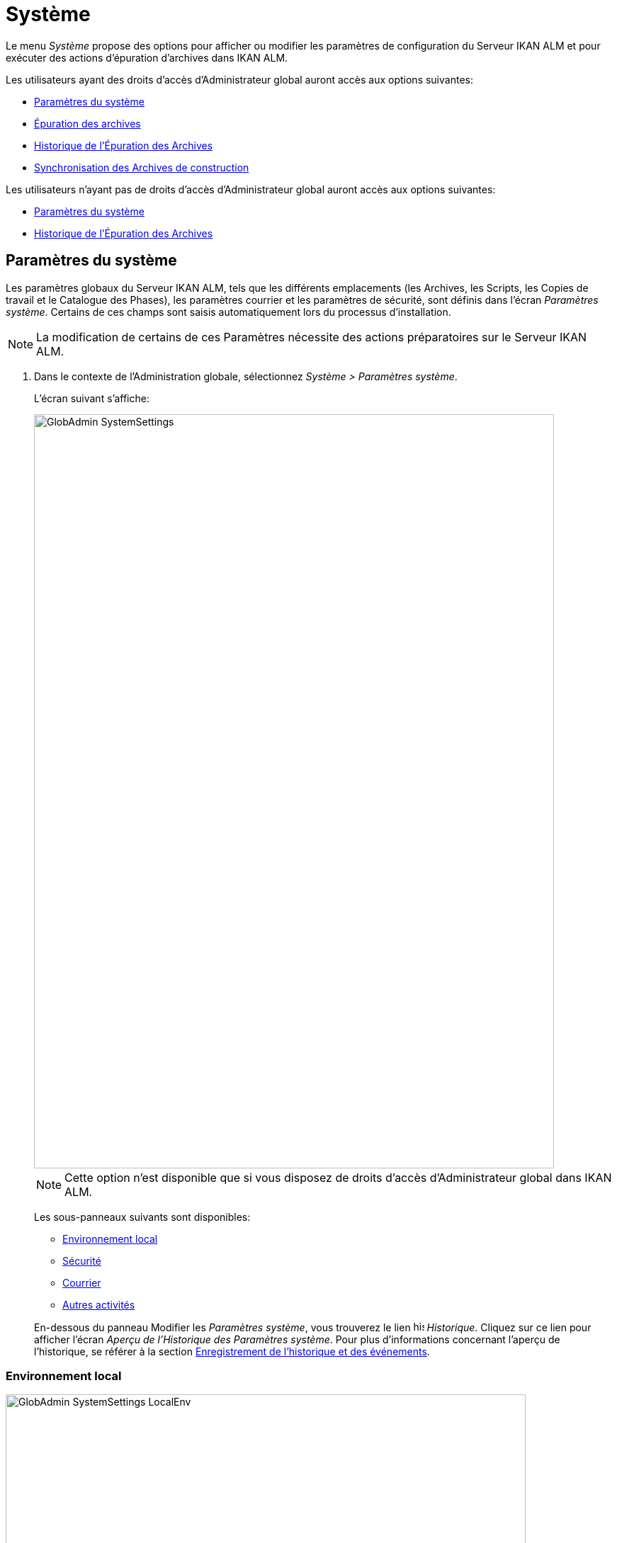 // The imagesdir attribute is only needed to display images during offline editing. Antora neglects the attribute.
:imagesdir: ../images

[[_globadm_system_settings]]
[[_globadm_system]]
= Système

Le menu _Système_ propose des options pour afficher ou modifier les paramètres de configuration du Serveur IKAN ALM et pour exécuter des actions d`'épuration d`'archives dans IKAN ALM.

Les utilisateurs ayant des droits d`'accès d`'Administrateur global auront accès aux options suivantes:

* <<GlobAdm_System.adoc#_globadm_system_settings,Paramètres du système>>
* <<GlobAdm_System.adoc#_globadm_system_housekeeping,Épuration des archives>>
* <<GlobAdm_System.adoc#_globadm_system_housekeepinghistory,Historique de l`'Épuration des Archives>>
* <<GlobAdm_System.adoc#_globadm_system_synchronizebuildarchive,Synchronisation des Archives de construction>>


Les utilisateurs n`'ayant pas de droits d`'accès d`'Administrateur global auront accès aux options suivantes:

* <<GlobAdm_System.adoc#_globadm_system_settings,Paramètres du système>>
* <<GlobAdm_System.adoc#_globadm_system_housekeepinghistory,Historique de l`'Épuration des Archives>>


[[_globadm_system_settings]]
[[_pdefinesystemsettings]]
== Paramètres du système 
(((Paramètres du système)))  (((Administration globale ,Paramètres du système))) 

Les paramètres globaux du Serveur IKAN ALM, tels que les différents emplacements (les Archives, les Scripts, les Copies de travail et le Catalogue des Phases), les paramètres courrier et les paramètres de sécurité, sont définis dans l'écran __Paramètres
système__.
Certains de ces champs sont saisis automatiquement lors du processus d'installation.

[NOTE]
====
La modification de certains de ces Paramètres nécessite des actions préparatoires sur le Serveur IKAN ALM.
====

. Dans le contexte de l'Administration globale, sélectionnez __Système > Paramètres système__.
+
L`'écran suivant s`'affiche:
+
image::GlobAdmin-SystemSettings.png[,734,1065] 
+

[NOTE]
====
Cette option n`'est disponible que si vous disposez de droits d`'accès d`'Administrateur global dans IKAN ALM.
====
+
Les sous-panneaux suivants sont disponibles:

* <<GlobAdm_System.adoc#_ssystemsettings_tablocalenvironment,Environnement local>>
* <<GlobAdm_System.adoc#_ssytemsettings_tabsecurity,Sécurité>>
* <<GlobAdm_System.adoc#_ssystemsettings_tabmail,Courrier>>
* <<GlobAdm_System.adoc#_ssytemsettings_tabmiscellaneous,Autres activités>>

+
En-dessous du panneau Modifier les __Paramètres
système__, vous trouverez le lien image:icons/history.gif[,15,15]  _Historique_.
Cliquez sur ce lien pour afficher l`'écran __Aperçu de l`'Historique
des Paramètres système__.
Pour plus d`'informations concernant l`'aperçu de l`'historique, se référer à la section <<App_HistoryEventLogging.adoc#_historyeventlogging,Enregistrement de l`'historique et des événements>>.


[[_ssystemsettings_tablocalenvironment]]
=== Environnement local

image::GlobAdmin-SystemSettings_LocalEnv.png[,734,472] 

Les champs suivants sont disponibles dans le sous-panneau __Environnement local__:

[cols="1,1", frame="topbot", options="header"]
|===
| Champ
| Description

|Serveur IKAN ALM
|Ce champ contient le nom de la Machine qui actuellement héberge le Serveur IKAN ALM.

Si nécessaire, sélectionnez la dénomination d`'une autre Machine à partir du menu déroulant.

La modification de ce champ nécessite des actions préparatoires telles que l`'installation du Serveur IKAN ALM sur la nouvelle Machine cible, la migration des Emplacements utilisés par le transporteur FileCopy Local et l`'installation des Clients RCV nécessaires.

|_Emplacements locaux_
|Ces champs sont utilisés par les Agents de Construction ou de Déploiement.
Ces emplacements sont automatiquement synchronisés avec le transporteur FileCopy Local. <<GlobAdm_Transporters.adoc#_globadm_transporters,Transporteurs>>

|Emplacement des Copies de travail
|Ce champ contient le chemin vers l`'Emplacement des Copies de travail.

Il s`'agit de l`'emplacement où l`'interface RCV place la copie de travail.
Il est utilisé si l`'Agent de Construction tourne sur la même Machine que le Serveur IKAN ALM.
Le balisage du RCV après une construction réussie se fait à partir de cet emplacement.

Si nécessaire, vous pouvez modifier le chemin vers l`'emplacement.

|Emplacement Archives de construction
|Ce champ contient le chemin vers l`'Emplacement des Archives de construction sur le Serveur IKAN ALM.

Il s`'agit de l`'emplacement où les résultats de construction seront copiés ou d`'où ils seront récupérés.
Ils sont placés par projets et branches.

Si nécessaire, vous pouvez modifier le chemin vers l`'emplacement.

|Emplacement des Scripts
|Ce champ contient le chemin vers l`'Emplacement des Scripts de construction et de déploiement.

Ce champ est utilisé si les scripts ne sont pas définis dans les codes Source depuis le Référentiel de Contrôle de Version (RCV).

Si nécessaire, vous pouvez modifier le chemin vers l`'emplacement.

Ce champ permet de sauvegarder les scripts en dehors du Référentiel de Contrôle de Version et de les gérer à un emplacement central (sécurisé).

|Emplacement du Catalogue des Phases
|Ce champ contient le chemin vers l'Emplacement du Catalogue des Phases sur le Serveur IKAN ALM.

Les nouvelles Phases et les Phases importées seront sauvegardées à cet emplacement.

|_Emplacements relatifs (Transporteurs distants)_
|Ces champs sont utilisés pour toutes les actions de Transport Distant (SSH, FTP et FileCopy). Ces chemins sont relatifs.

Le chemin d`'accès complet sera assemblé comme suit:

le _PrefixeDeChemin_ (comme indiqué dans la définition du transporteur SSH, FTP ou FileCopy) concaténé avec l`'__Emplacement relatif__ défini dans cet onglet d`'Environnement local.

Les transporteurs Distants sont activés par la définition du Protocole de transport lors de spécification des paramètres d`'une machine.

Pour plus d`'information, se référer aux sections <<GlobAdm_Transporters.adoc#_globadm_transporters,Transporteurs>> et <<GlobAdm_Machines.adoc#_globadm_machines,Machines>>.

|Emplacement des Copies de travail
|Ce champ contient l`'Emplacement des Copies de travail, affiché comme un emplacement distant.

Il s`'agit de l`'emplacement où l`'interface RCV place la copie de travail sur le Serveur IKAN ALM pour qu`'elle soit accessible aux Agents de Construction distants.

Si nécessaire, vous pouvez modifier le chemin vers l`'emplacement.

|Emplacement Archives de construction
|Ce champ contient l`'Emplacement des Archives de construction, affiché comme un emplacement distant.

Il s`'agit de l`'emplacement où les Constructions sont copiées ou récupérées par les Agents de Construction ou de Déploiement distants.

Si nécessaire, vous pouvez modifier le chemin vers l`'emplacement.

|Emplacement des Scripts
|Ce champ contient l`'Emplacement des Scripts de construction ou de déploiement affiché comme un emplacement distant.

Ce champ est utilisé si les scripts ne sont pas définis dans le Projet.

Si nécessaire, vous pouvez modifier le chemin vers l`'emplacement.

Ce champ permet que les scripts soient sauvegardés en dehors du Référentiel de Contrôle de Version et gérés à un emplacement central (sécurisé).

|Emplacement du Catalogue des Phases
|Ce champ contient l'emplacement du Catalogue des Phases affiché comme un emplacement distant.

Les nouvelles Phases et les Phases importées seront sauvegardées à cet emplacement.
Un Agent distant IKAN ALM qui doit installer une Phase utilisera cet emplacement pour la récupérer.

|_Paramètres du Protocole du Transporteur_
|Le Protocole du Transporteur défini comment les codes Sources et les résultats de construction seront transférés.

|Port SSH
|Saisissez le numéro de port SSH.
Cette spécification n`'est nécessaire que si le Serveur SSH sur le Serveur IKAN ALM utilise un port SSH différent du numéro de port par défaut ``22``.
Un serveur SSH doit être installé sur le Serveur IKAN ALM avant de pouvoir utiliser SSH comme Protocole du Transporteur.

_Note:_ Ce numéro de port peut être écrasé par le numéro de port spécifié dans la définition du Transporteur. <<GlobAdm_Transporters.adoc#_globadm_secureshellcreate,Créer un Transporteur sécurisé SSH>>

|Port FTP
|Saisissez le numéro de port FTP.
Cette spécification n`'est nécessaire que si le Serveur FTP sur le Serveur IKAN ALM utilise un port TCP différent du numéro de port par défaut ``21``.
Un serveur FTP doit être installé sur le Serveur IKAN ALM avant de pouvoir utiliser FTP comme Protocole du Transporteur.

_Note:_ Ce numéro de port peut être écrasé par le numéro de port spécifié dans la définition du Transporteur. <<GlobAdm_Transporters.adoc#_globadm_ftpcreate,Créer un Transporteur FTP>>
|===

[[_ssytemsettings_tabsecurity]]
=== Sécurité

image::GlobAdmin-SystemSettings_Security.png[,735,107] 

Les champs suivants sont disponibles dans le sous-panneau __Sécurité__.

[cols="1,1", frame="topbot", options="header"]
|===
| Champ
| Description

|Groupe d`'utilisateurs IKAN ALM
|Ce champ contient la dénomination du Groupe d`'Utilisateurs auquel doivent appartenir tous les Utilisateurs nécessitant un accès à IKAN ALM.

Si nécessaire, sélectionnez un autre Groupe d`'Utilisateurs à partir du menu déroulant.

Si vous laissez ce champ vide, tous les Utilisateurs authentifiés auront des droits d`'accès d`'utilisateur au sein de l`'application IKAN ALM.

|Groupe d`'administrateurs IKAN ALM
|Ce champ contient la dénomination du Groupe d`'Utilisateurs auquel doivent appartenir tous les Utilisateurs nécessitant des droits d`'accès d`'Administrateur.
Notez qu`'il doit s`'agir d`'un Groupe d`'utilisateurs __externe__.

Seuls les Utilisateurs membres de ce groupe peuvent créer, modifier et supprimer les définitions d`'administration globale dans IKAN ALM.

Si nécessaire, sélectionnez un autre Groupe d`'Utilisateurs _externe_ à partir du menu déroulant.

Si vous laissez ce champ vide, tous les Utilisateurs authentifiés auront des droits d`'accès d`'Administrateur global au sein d`'IKAN ALM.
|===

[[_ssystemsettings_tabmail]]
=== Courrier

IKAN ALM peut envoyer des courriers de notification, automatiquement ou sur demande, en cas Constructions échouées ou réussies, pour demander une approbation avant de délivrer vers un Niveau de Test ou de Production, ou simplement pour notifier des Utilisateurs de modifications de Paramètres.

Les Paramètres pour établir une connexion à un système de courrier externe peuvent également être définis dans cet onglet.

[NOTE]
====
Les Paramètres de courrier peuvent être testés via l`'option _Notifier les Utilisateurs_ dans le sous-menu __Autres activités__. <<GlobAdm_Misc.adoc#_globadm_notifyusers,Notification des utilisateurs>>
====


image::GlobAdmin-SystemSettings_Mail.png[,743,308] 

Les champs suivants sont disponibles dans le sous-panneau __Courrier__.

[cols="1,1", frame="topbot", options="header"]
|===
| Option
| Description

|URL IKAN ALM
|Saisissez dans ce champ l`'URL de base/connexion pour IKAN ALM.
Cet URL sera utilisé pour la création de liens hypertextes dans les messages électroniques envoyés par IKAN ALM (Approbations, Pré-notifications, Post-notifications, Notification de succès ou d`'erreur de Requêtes de Niveau) et pour construire le lien du flux RSS.

|Type de contenu
a|Ce champ indique quels modèles seront utilisés pour composer les messages électroniques de notification ou d`'approbation. 

Il y a deux options:

** _HTML:_ les modèles contenant les Balises HTML seront utilisés.
** __Texte brut__: les modèles sans Balises HTML seront utilisés.

|Emplacement des modèles
a|Par défaut, les modèles de messages électroniques se trouvent dans le répertoire suivant:

_TOMCAT_HOME/webapps/alm/WEB-INF/classes/templates_

Nous vous conseillons de modifier cet emplacement vers un répertoire du Serveur IKAN ALM si vous voulez adaptez les modèles à vos besoins.

Les répertoires "`locaux`" correspondent aux Paramètres de langue de l`'Utilisateur:

* _en_ pour l`'anglais
* _fr_ pour le français
* _de_ pour l`'allemand

Si aucune correspondance n`'est trouvée, les modèles dans le répertoire par défaut seront utilisés.

Pour les modèles en format HTML, le suffixe _\_html_ est ajouté avant l`'extension __$$.$$vm__.

Pour les modèles en texte brut, aucun suffixe n`'est ajouté.

|Protocole
a|Sélectionnez le protocole courrier à utiliser:

* SMTP
* Lotus Notes Client
* Lotus Notes DIIOP

|Serveur SMTP
|Sélectionnez la Machine du Serveur SMTP Mail.

|Port
|Ce champ contient le numéro de port SMTP utilisé par IKAN ALM pour établir la connexion avec le Serveur Courrier.

Ce champ est optionnel.
Par défaut, le numéro de port `25` sera utilisé.

|Expéditeur
|Ce champ contient le champ _Expéditeur_ utilisé dans les Notifications par courrier électronique envoyés par IKAN ALM.

Ce champ est obligatoire si _SMTP_ a été sélectionné comme Protocole de courrier.

|Type d`'authentification
a|Sélectionnez le type d`'authentification requis:

* __Anonyme__: sélectionnez cette option si le Serveur SMTP peut être utilisé sans authentification.
* __Authentification__: sélectionnez cette option si le Serveur SMTP requiert une authentification.

|Utilisateur
|Ce champ contient le Nom d`'Utilisateur utilisé pour l`'authentification sur le Serveur SMTP.

Ce champ est obligatoire si _Authentification_ a été sélectionné comme type d`'authentification.

|Mot de passe
|Ce champ masqué contient le Mot de passe pour l`'authentification sur le Serveur SMTP.

Ce champ est obligatoire si _Authentification_ a été sélectionné comme type d`'authentification.

|Répétez le Mot de passe
|Dans ce champ, répétez le Mot de passe utilisé pour l`'authentification sur le Serveur SMTP.
|===

[[_ssytemsettings_tabmiscellaneous]]
=== Autres activités

image::GlobAdmin-SystemSettings_Miscl.png[,735,159] 

Les champs suivants sont disponibles dans le sous-panneau __Autres activités__:

[cols="1,1", frame="topbot", options="header"]
|===
| Champ
| Description

|Intervalle d`'actualisation automatique
|Dans ce champ, vous pouvez saisir le nombre de secondes nécessaires pour la fonction d`'actualisation automatique disponible pour les écrans <<Desktop_ManageDesktop.adoc#_desktop_managedesktop,Administrer son bureau>>, <<Desktop_LevelRequests.adoc#_desktop_lr_overview,Aperçu des requêtes de niveau>> et <<Desktop_LevelRequests.adoc#_desktop_lr_buildhistory,Écran de l'Historique de Construction>>.

Les aperçus seront ainsi actualisés chaque fois que l'intervalle aura expiré (si l'Utilisateur a activé la fonction <<UserInterface.adoc#_desktop_autorefresh,Actualisation automatique>> dans le sous-menu du Bureau).

Si vous ne voulez pas permettre l`'utilisation de l`'option __Actualisation automatique__, entrez __0__ (zéro) dans ce champ.

|Flux RSS activés
|Par ce champ vous pouvez activer la fonctionnalité RSS.

Par conséquent, le bouton RSS sera disponible dans le panneau _Aperçu des
requêtes de niveau_ de l`'Utilisateur.

Par défaut, les flux RSS sont permis.

Pour plus d`'informations, se référer à l`'appendice <<App_RSS.adoc#_rssfeedurldetails,Détails de l`'URL du flux RSS>>.

|Services Web REST activés
|Pour l`'instant, cette option ne fonctionne que pour l`'intégration avec les Cycles de vie SAP.

Ces services permettent d`'exécuter des requêtes (HEAD et GET) sur des Utilisateurs, des Groupes d`'utilisateurs, des Référentiels de contrôle de version Subversion et des Systèmes de Suivi des Incidents dans l`'Administration globale, et sur des Projets, des Branches et des Cycles de Vie dans l`'Administration des projets.

Par défaut, cette option est désactivée pour des raisons de sécurité.

|Préfixe des Paramètres de Construction/Déploiement
|Cette option définit la valeur du préfixe des Paramètres de Construction/Déploiement d`'IKAN ALM (__alm__ par défaut) et le nom du fichier des propriétés ANT qui est généré lors des phases Exécution du script de construction et Exécution du script de déploiement (

_Note:_ Il s`'agit ici d`'une solution de compatibilité.
A un certain moment, vous allez devoir modifier vos scripts et utiliser le nouveau préfixe __alm__.
|===

. Faites les modifications requises dans les différents panneaux.
. Cliquez sur le bouton _Sauvegarder_ en bas de l'écran.
+
Vous pouvez également utiliser le bouton _Actualiser_ pour récupérer les Paramètres tels qu`'ils sont enregistrés dans la base de données.


[[_globadm_system_housekeeping]]
== Épuration des archives 
(((Épuration des archives)))  (((Administration globale ,Épuration des archives))) 

L`'option _Épuration des archives_ vous permet de gérer les Archives de Construction.
Vous pouvez rechercher les fichiers de construction obsolètes.
Ces fichiers de construction peuvent ensuite être sélectionnés et marqués pour être supprimés.
Le système supprimera ces fichiers des Archives de Construction et établira le statut d`'archivage des Constructions concernées à "`supprimées`" évitant ainsi qu`'elles ne puissent être utilisées pour des Déploiements ultérieurs.

L`'écran _Épuration des archives_ affiche également les informations concernant les Archives de Construction, telles que le nombre total de fichiers de Construction dans les archives, la taille totale des archives et l`'espace libre sur le disque dur sur lequel sont installés ces Archives.


. Dans le contexte de l'Administration globale, sélectionnez __Système > Épuration des archives__.
+
L`'écran suivant s`'affiche:
+
image::GlobAdm-Housekeeping-Screen.png[,1051,431] 
+
En haut de l`'écran, le panneau _Informations
de l`'Archivage_ affiche les informations suivantes:
+

[NOTE]
====
Les Informations de l`'Archivage sont basées sur les données physiques obtenues de l`'emplacement des Archives de Construction sur le Serveur IKAN ALM.
Cet emplacement est défini dans l`'onglet _Environnement
local_ des Paramètres système. <<GlobAdm_System.adoc#_globadm_system_settings,Paramètres du système>>
====
+

[cols="1,1", frame="none", options="header"]
|===
| Champ
| Description

|Nombre total de fichiers de construction
|Ce champ indique le nombre total des fichiers de Construction dans les Archives de Construction.

|Taille Archivage totale des fichiers de construction
|Ce champ indique la taille totale (en multiples d`'octets) des Archives de Construction.

|Espace libre sur le disque d`'Archivage
|Ce champ indique l`'espace libre restant (en multiples d`'octets) sur le disque dur sur lequel sont placées ces Archives.
|===

. Définissez les critères de recherche requis dans le panneau de recherche.
+
La liste des éléments dans l'aperçu est synchronisée automatiquement en fonction des critères sélectionnés.
+
Vous pouvez également:

* cliquer sur le lien _Montrer/Cacher les options avancées_ pour afficher ou masquer tous les critères de recherche disponibles,
* cliquer sur le lien _Rechercher_ pour synchroniser la liste en fonction des critères de recherche actuels,
* cliquer sur le lien _Réinitialiser la recherche_ pour nettoyer les champs.
+
Vous pouvez saisir ou sélectionner plusieurs critères de recherche pour peaufiner la recherche.
+

[cols="1,1", frame="none", options="header"]
|===
| Critère de base
| Description

|Nom de Projet
|Saisissez ou sélectionnez le nom du Projet pour lequel vous voulez afficher les fichiers de Construction.

|Préfixe de construction
|Saisissez ou sélectionnez le Préfixe de construction de la Branche.

|Suffixe de construction
|Enter or select the Project Stream Build Suffix.

|Date de fin de construction
a|Spécifiez l`'âge minimal des fichiers de Construction.

Les valeurs possibles sont:

* _Non précisé_
+
L`'âge n`'est pas spécifié.
Les champs _Date/heure
de fin de construction depuis_ et _Date/heure
de fin de construction jusqu`'à_ seront ignorés.
* _Antérieure à 3 ans_
+
Seuls les fichiers de Construction âgés de plus de 3 ans seront affichés.
* _Antérieure à 1 an_
+
Seuls les fichiers de Construction âgés de plus de 1 an seront affichés.
* _Antérieure à 3 mois_
+
Seuls les fichiers de Construction âgés de plus de 3 mois seront affichés.

|Date/heure de fin de construction depuis
|Si vous voulez spécifier une période de dates, saisissez dans ce champ la première _date/heure
de fin de construction_ de la période.

Vous pouvez également cliquer sur l`'icône image:icons/calendar.gif[,18,19]  pour sélectionner la "`Date/Heure de fin de construction depuis`".

Sélectionnez la date requise afin de la copier dans le champ____.

Le temps sera établi au temps actuel.
Si nécessaire, vous pouvez toutefois adapter le temps manuellement.

Ce champ sera ignoré si une _Date
de fin de construction_ a été sélectionnée.

|Date/heure de fin de construction jusqu`'à
|Si vous voulez spécifier une période de dates, saisissez dans ce champ la dernière _date/heure
de fin de construction_ de la période.

Vous pouvez également cliquer sur l`'icône image:icons/calendar.gif[,18,19]  pour sélectionner la "`Date/Heure de fin de construction jusqu`'à`".

Le temps sera établi au temps actuel.
Si nécessaire, vous pouvez toutefois adapter le temps manuellement.

Ce champ sera ignoré si une _Date
de fin de construction_ a été sélectionnée.

|Taille supérieure à (en Mo)
|Saisissez dans ce champ la taille minimale des fichiers de Construction à afficher dans l`'__Aperçu des fichiers de Construction__.

|Taille inférieure à (en Mo)
|Saisissez dans ce champ la taille maximale des fichiers de Construction à afficher dans l`'__Aperçu des fichiers de Construction__.

|Déployées
|Sélectionnez _Oui_ pour afficher uniquement les fichiers de Construction qui ont été déployés.

Sélectionnez _Non_ pour afficher uniquement les fichiers de Construction qui n`'ont pas été déployés.

Si l'option _Tout_ est sélectionnée, les fichiers de Construction déployés et non-déployés seront affichés.

|Statut
a|Spécifiez le statut de la Requête de Niveau ayant créé les fichiers de Construction.
Seuls les fichiers de Construction créés par une Requête de Niveau ayant ce statut seront affichés.

Les valeurs possibles sont:

* Réussie
* Avertissement
* Échouée
* Exécution
* En attente de post-approbation
* Rejetée
* Interrompue
* Interruption

|Nom de Niveau
|Saisissez ou sélectionnez le nom du Niveau pour lequel vous voulez afficher les fichiers de Construction.

|Type de Niveau
|Saisissez le type de Niveau (Construction, Test ou Production).

|Nom de l`'Environnement de construction
|Saisissez ou sélectionnez le nom de l'Environnement de Construction pour lequel vous voulez afficher les fichiers de Construction.

|Montrer les Branches cachées
a|Indiquez si vous voulez afficher les Branches cachées ou non.

* _Oui_
+
Les Branches cachées seront affichées.
* _Non_
+
Les Branches cachées ne seront pas affichées.
* _Tout_ (= défaut)
+
Toutes les Branches, cachées et non cachées, seront affichées.

|===

. Vérifiez le résultat de la recherche dans l`'__Aperçu des fichiers de Construction__.
+
Le panneau _Aperçu des fichiers de Construction_ liste les informations suivantes pour chaque fichier de Construction affiché. 
+

[cols="1,1", frame="topbot", options="header"]
|===
| Champ
| Description

|Aperçu du contenu
|Cliquez sur le lien image:icons/view.gif[,15,15] _Afficher_ pour visualiser le contenu du fichier de Construction.<<Desktop_LevelRequests.adoc#_desktop_lr_results,Résultats>>

|Nom de fichier
|La dénomination du fichier de Construction.

|Taille de fichier
|La taille du fichier de Construction.

|Date de fin de construction
|La date et l`'heure auxquelles l`'exécution de la Construction s`'est terminée.

|Branche
|La dénomination de la Branche.

|Cachée
|L`'indication si la Branche est cachée ou non.

|Nom de niveau
|La dénomination du Niveau.

|Nom Environnement de construction
|La dénomination de l`'Environnement de construction.

|OID de Requête de niveau
|Ce champ indique l`'OID de Requête de Niveau de la Construction.
Cliquez sur ce lien pour afficher les détails de cette Requête de Niveau.

<<Desktop_LevelRequests.adoc#_dekstop_lr_detailedoverview,Informations détaillées>>

|Statut de la Requête de niveau
|Ce champ indique le statut de la Requête de Niveau. <<Desktop_LevelRequests.adoc#_desktop_lr_overviewscreen,L`'écran de l`'aperçu des requêtes de niveau>>

|Déployées
|Ce champ indique si la Construction a été utilisée lors d`'un Déploiement ou pas.
|===

. Sélectionnez les fichiers de Construction à supprimer et cliquez sur le bouton _Supprimer_ en-dessous de l`'aperçu. 
+
Sélectionnez la case de sélection dans l'en-tête du tableau pour sélectionner tous les fichiers de Construction.

. L`'écran _Confirmer la suppression des fichiers d`'Archives_ s`'affiche.
+
image::GlobAdm-Housekeeping-Delete.png[,348,99] 

. Cliquez sur le bouton _Supprimer_ pour confirmer la suppression ou utilisez le bouton _Précédent_ pour retourner à l`'écran précédent sans supprimer les fichiers de Construction.
+
Après l`'avoir confirmée, la suppression sera exécutée.
L`'action sera enregistrée dans l`'__Historique de l`'Épuration
des Archives__ et l`'écran _Détail de l'aperçu
de l'Épuration des Archives_ sera affiché sur lequel l`'Utilisateur pourra vérifier le résultat de cette action.
+
image::GlobAdm-Housekeeping-Delete-Success.png[,1030,311] 


[[_globadm_system_housekeepinghistory]]
== Historique de l`'Épuration des Archives 
(((Historique de l’épuration des archives)))  (((Administration globale ,Historique de l’épuration des archives))) 

Cette fonctionnalité vous permet de rechercher les actions de suppression antérieures.

L`'écran _Historique de l`'Épuration des Archives_ affiche l`'historique des actions d`'épuration.

Un panneau de recherche est disponible pour que l`'Utilisateur puisse saisir des critères de recherche afin de restreindre le nombre d`'actions affichées dans l`'historique.


. Dans le contexte de l'Administration globale, sélectionnez __Système > Historique de l'Épuration des archives__.
+
L`'écran suivant s`'affiche:
+
image::GlobAdm-HousekeepingHistory-Screen.png[,764,386] 

. Définissez les critères de recherche requis dans le panneau de recherche.
+
La liste des éléments dans l'aperçu est synchronisée automatiquement en fonction des critères sélectionnés.
+
Vous pouvez également:

* cliquer sur le lien _Rechercher_ pour synchroniser la liste en fonction des critères de recherche actuels,
* cliquer sur le lien _Réinitialiser la recherche_ pour nettoyer les champs.
+
Vous pouvez saisir ou sélectionner plusieurs critères de recherche pour peaufiner la recherche.
+

[cols="1,1", frame="none", options="header"]
|===
| Critère
| Description

|Utilisateur
|Saisissez ou sélectionnez l'ID de l'Utilisateur dont vous voulez afficher les actions d'Épuration des archives.

|Statut de suppression
|Ce champ indique le statut de la suppression.

|Début depuis
|Si vous voulez spécifier une période de dates, saisissez dans ce champ la première _date/heure_ de la période.

Vous pouvez également cliquer sur l`'icône image:icons/calendar.gif[,18,19]  pour sélectionner la date.

Sélectionnez la date requise afin de la copier dans le champ____.

L`'heure sera mise à _0:0_ (minuit). Il est cependant toujours possible de changer l`'heure manuellement.

|Début jusqu'à 
|Si vous voulez spécifier une période de dates, saisissez dans ce champ la dernière _date/heure_ de la période.

Vous pouvez également cliquer sur l`'icône image:icons/calendar.gif[,18,19]  pour sélectionner la date.

Sélectionnez la date requise afin de la copier dans le champ____.

L`'heure sera mise à _0:0_ (minuit). Il est cependant toujours possible de changer l`'heure manuellement.
|===

. Vérifiez le résultat de la recherche dans l`'__Aperçu des Actions d`'Épuration des archives__.
+
Le panneau _Aperçu des Actions d`'Épuration des
archives_ liste les informations suivantes pour chaque action d`'épuration:
+

[cols="1,1", frame="topbot", options="header"]
|===
| Champ
| Description

|Type d`'Action
|Ce champ contient le type d`'action d`'épuration.

|Date/Heure début
|Ce champ indique la date et l`'heure auxquelles l`'action d`'épuration a commencé.

|Utilisateur
|Ce champ affiche le nom de l`'Utilisateur qui a exécuté l`'action d`'épuration.

|Statut de suppression
a|Ce champ indique le statut de la suppression.

Les valeurs possibles sont:

* Réussie
* Avertissement
* Erreur

|===

. Vous pouvez utiliser le lien image:icons/view.gif[,15,15] _Afficher_ pour afficher l`'écran __Aperçu des Détails de l'Épuration des Archives__.
+
image::GlobAdm-HousekeepingHistory-Details_success.png[,1030,316] 
+
image::GlobAdm-HousekeepingHistory-Details_error.png[,840,354] 


[[_globadm_system_synchronizebuildarchive]]
== Synchronisation des Archives de construction 
(((Synchronisation des archives de construction)))  (((Administration globale ,Synchronisation des archives de construction))) 

L`'écran _Synchronisation des archives de construction_ permet à l`'Administrateur IKAN ALM de synchroniser la représentation physique des Archives de Construction dans le système de fichiers et la représentation logique des Archives de Construction dans la base de données d`'IKAN ALM.

Par exemple: le statut d`'archivage d`'un fichier de Construction supprimé manuellement dans le système (via la commande de suppression du système d`'exploitation) sera toujours établi à "`présent`" dans la base de données d`'IKAN ALM.
Le processus de synchronisation établira ce statut à "`non existant`".

. Dans le contexte de l'Administration globale, sélectionnez __Système > Synchronisation des Archives__.
+
L`'écran suivant s`'affiche:
+
image::GlobAdm-SynchBA-screen.png[,898,481] 

. Définissez les critères de recherche requis dans le panneau de recherche.
+
La liste des éléments dans l'aperçu est synchronisée automatiquement en fonction des critères sélectionnés:
+

* cliquer sur le lien _Montrer/Cacher les options avancées_ pour afficher ou masquer tous les critères de recherche disponibles,
* cliquer sur le lien _Rechercher_ pour synchroniser la liste en fonction des critères de recherche actuels,
* cliquer sur le lien _Réinitialiser la recherche_ pour nettoyer les champs.
+
Vous pouvez saisir ou sélectionner plusieurs critères de recherche pour peaufiner la recherche. 
+

[cols="1,1", frame="none", options="header"]
|===
| Critère de base
| Description

|Nom
|Saisissez la dénomination du Projet.

|Nom de Projet dans le RCV
|Saisissez la dénomination du Projet dans le RCV.

|Verrouillé
|Spécifiez si le Projet est verrouillé ou pas.

|Description
|Saisissez la description du Projet.

|Référentiel
|Sélectionnez le RCV à partir de la liste déroulante.

|Montrer les Projets cachés
a|Indiquez si vous voulez afficher les Projets cachés ou non.

* _Oui_
+
Les Projets cachés seront affichés.
* _Non_ (= défaut)
+
Les Projets cachés ne seront pas affichés.
* _Tout_
+
Tous les Projets, cachés et non cachés, seront affichés.

|===

. Vérifiez le résultat de la recherche dans l`'__Aperçu des Projets__.
+
Le panneau _Aperçu des Projets_ liste les informations suivantes pour chaque fichier de Construction affiché:
+

[cols="1,1", frame="topbot", options="header"]
|===
| Champ
| Description

|Nom
|Ce champ contient la dénomination du Projet.

|Description
|Ce champ contient la description du Projet.

|Référentiel
|Ce champ contient le RCV utilisé pour le Projet.

|Nom de Projet dans le RCV
|Ce champ contient la dénomination du Projet dans le RCV.

|Verrouillé
a|Ce champ indique si le Projet et verrouillé ou non:

* Si le Projet n`'est pas verrouillé, ce champ contient l`'icône image:icons/locked.gif[,15,15] . 
* Si le Projet n`'est pas verrouillé, ce champ reste vide.

|Caché
|Ce champ indique si le Projet est caché ou non.

|Groupe Utilisateurs
|Ce champ contient le nom du Groupe d`'utilisateurs dont les membres ont des droits d`'accès normaux à ce Projet.

|Groupe Administrateurs
|Ce champ contient le nom du Groupe d`'utilisateurs dont les membres ont des droits d`'accès d`'Administrateur de Projet à ce Projet.
|===

. Sélectionnez les Projets à synchroniser et cliquez sur le bouton _Synchroniser_ en-dessous de l`'aperçu.
+
Sélectionnez la case de sélection dans l'en-tête de la colonne pour sélectionner tous les Projets à synchroniser.
+

[NOTE]
====
Pour ne pas surcharger le Serveur IKAN ALM, il vaut mieux de limiter le nombre de Projets sélectionnés et de subdiviser le processus de synchronisation des Archives de Construction en plusieurs étapes.
====

. L`'écran _Trace de la Synchronisation des Archives de construction_ s`'affiche.
+
image::GlobAdm-SynchBA-synchronize.png[,840,193] 
+
Le champ supplémentaire _Statut de la Synchronisation_ apparaît pour chaque Projet dans le panneau __Synchronisation des
Projets__.
+
Ce champ peut contenir les valeurs suivantes:

* __Fait__: Le Projet a été synchronisé correctement.
* __En cours...__: La synchronisation du Projet est en cours.
* __Synchronisation...__: La synchronisation de ce Projet n`'a pas encore commencé.
* __Erreur__: Un problème est apparu lors de la synchronisation du Projet.

. Cliquez sur le bouton _Actualiser _pour actualiser les statuts de synchronisation.
